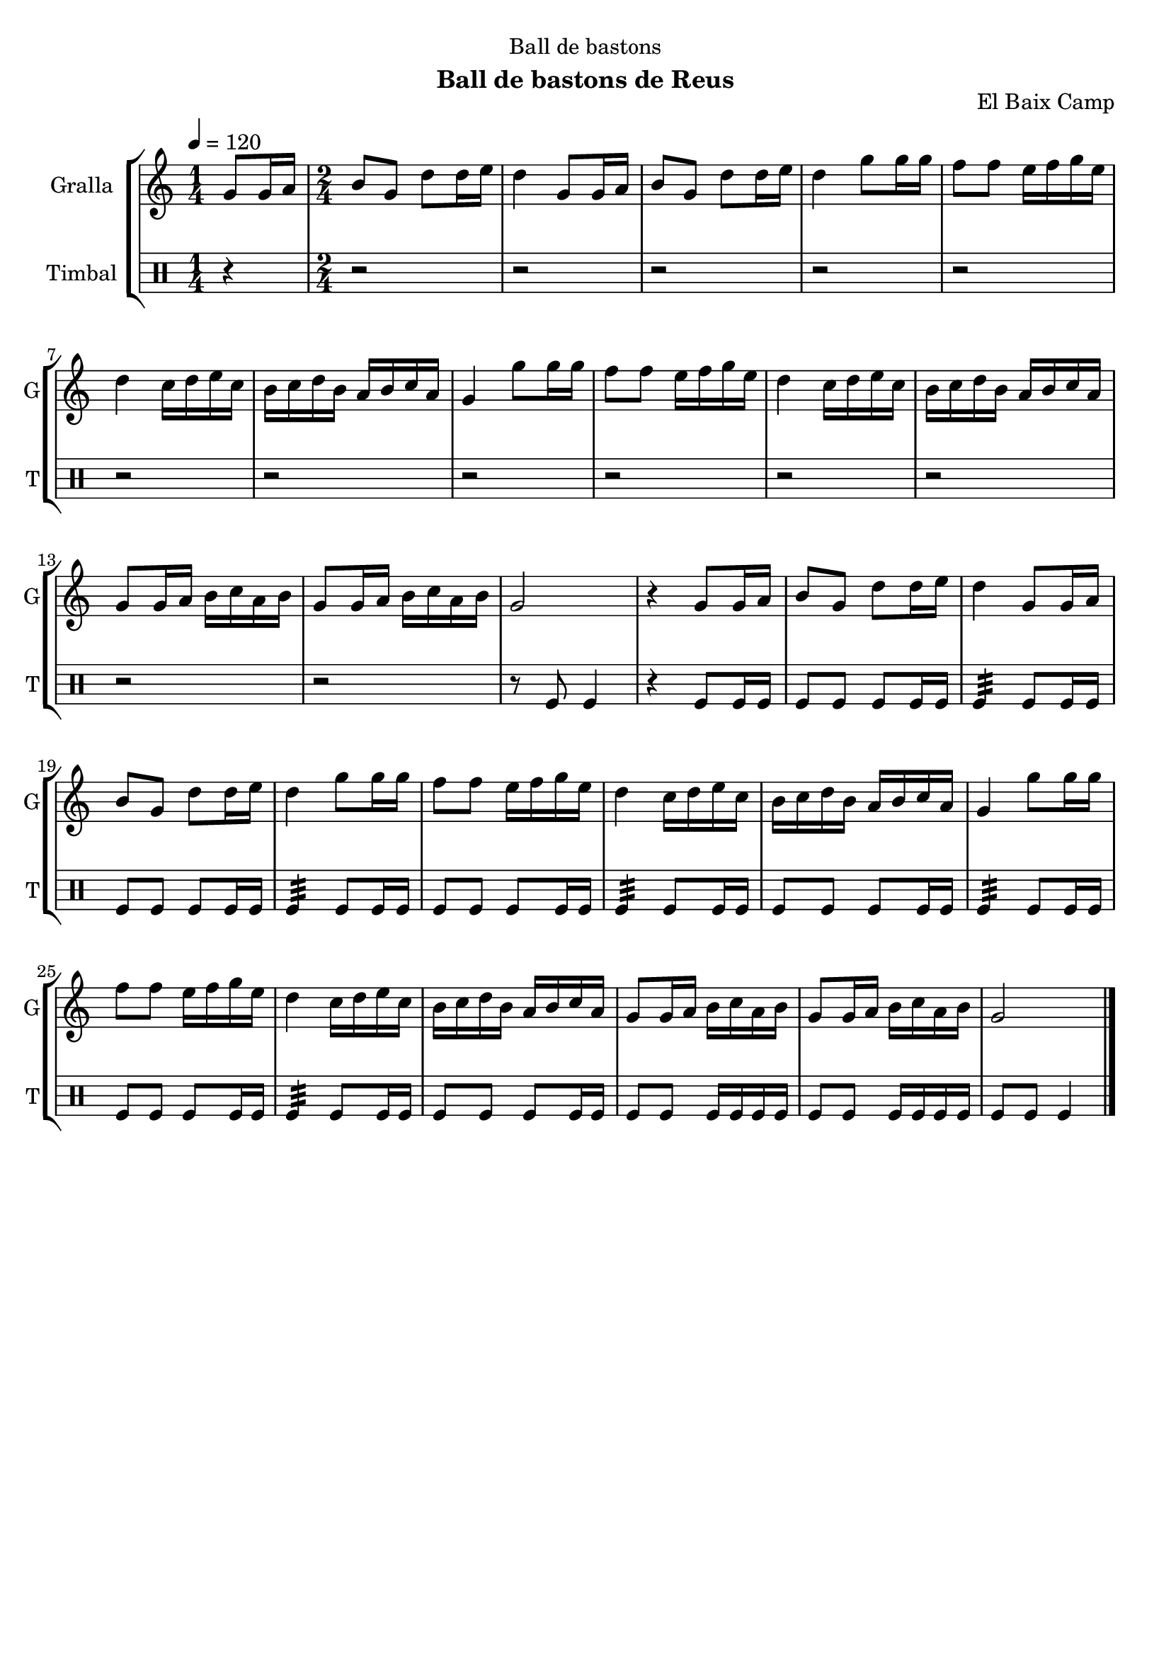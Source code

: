 \version "2.22.1"

\header {
  dedication="Ball de bastons"
  title=""
  subtitle="Ball de bastons de Reus"
  subsubtitle=""
  poet=""
  meter=""
  piece=""
  composer=""
  arranger=""
  opus="El Baix Camp"
  instrument=""
  copyright=""
  tagline=""
}

liniaroAa =
\relative g'
{
  \tempo 4=120
  \clef treble
  \key c \major
  \time 1/4
  g8 g16 a  |
  \time 2/4   b8 g d' d16 e  |
  d4 g,8 g16 a  |
  b8 g d' d16 e  |
  %05
  d4 g8 g16 g  |
  f8 f e16 f g e  |
  d4 c16 d e c  |
  b16 c d b a b c a  |
  g4 g'8 g16 g  |
  %10
  f8 f e16 f g e  |
  d4 c16 d e c  |
  b16 c d b a b c a  |
  g8 g16 a b c a b  |
  g8 g16 a b c a b  |
  %15
  g2  |
  r4 g8 g16 a  |
  b8 g d' d16 e  |
  d4 g,8 g16 a  |
  b8 g d' d16 e  |
  %20
  d4 g8 g16 g  |
  f8 f e16 f g e  |
  d4 c16 d e c  |
  b16 c d b a b c a  |
  g4 g'8 g16 g  |
  %25
  f8 f e16 f g e  |
  d4 c16 d e c  |
  b16 c d b a b c a  |
  g8 g16 a b c a b  |
  g8 g16 a b c a b  |
  %30
  g2  \bar "|."
}

liniaroAb =
\drummode
{
  \tempo 4=120
  \time 1/4
  r4  |
  \time 2/4   r2  |
  r2  |
  r2  |
  %05
  r2  |
  r2  |
  r2  |
  r2  |
  r2  |
  %10
  r2  |
  r2  |
  r2  |
  r2  |
  r2  |
  %15
  r8 tomfl tomfl4  |
  r4 tomfl8 tomfl16 tomfl  |
  tomfl8 tomfl tomfl tomfl16 tomfl  |
  tomfl4:32 tomfl8 tomfl16 tomfl  |
  tomfl8 tomfl tomfl tomfl16 tomfl  |
  %20
  tomfl4:32 tomfl8 tomfl16 tomfl  |
  tomfl8 tomfl tomfl tomfl16 tomfl  |
  tomfl4:32 tomfl8 tomfl16 tomfl  |
  tomfl8 tomfl tomfl tomfl16 tomfl  |
  tomfl4:32 tomfl8 tomfl16 tomfl  |
  %25
  tomfl8 tomfl tomfl tomfl16 tomfl  |
  tomfl4:32 tomfl8 tomfl16 tomfl  |
  tomfl8 tomfl tomfl tomfl16 tomfl  |
  tomfl8 tomfl tomfl16 tomfl tomfl tomfl  |
  tomfl8 tomfl tomfl16 tomfl tomfl tomfl  |
  %30
  tomfl8 tomfl tomfl4  \bar "|."
}

\bookpart {
  \score {
    \new StaffGroup {
      \override Score.RehearsalMark #'self-alignment-X = #LEFT
      <<
        \new Staff \with {instrumentName = #"Gralla" shortInstrumentName = #"G"} \liniaroAa
        \new DrumStaff \with {instrumentName = #"Timbal" shortInstrumentName = #"T"} \liniaroAb
      >>
    }
    \layout {}
  }
  \score { \unfoldRepeats
    \new StaffGroup {
      \override Score.RehearsalMark #'self-alignment-X = #LEFT
      <<
        \new Staff \with {instrumentName = #"Gralla" shortInstrumentName = #"G"} \liniaroAa
        \new DrumStaff \with {instrumentName = #"Timbal" shortInstrumentName = #"T"} \liniaroAb
      >>
    }
    \midi {
      \set Staff.midiInstrument = "oboe"
      \set DrumStaff.midiInstrument = "drums"
    }
  }
}

\bookpart {
  \header {instrument="Gralla"}
  \score {
    \new StaffGroup {
      \override Score.RehearsalMark #'self-alignment-X = #LEFT
      <<
        \new Staff \liniaroAa
      >>
    }
    \layout {}
  }
  \score { \unfoldRepeats
    \new StaffGroup {
      \override Score.RehearsalMark #'self-alignment-X = #LEFT
      <<
        \new Staff \liniaroAa
      >>
    }
    \midi {
      \set Staff.midiInstrument = "oboe"
      \set DrumStaff.midiInstrument = "drums"
    }
  }
}

\bookpart {
  \header {instrument="Timbal"}
  \score {
    \new StaffGroup {
      \override Score.RehearsalMark #'self-alignment-X = #LEFT
      <<
        \new DrumStaff \liniaroAb
      >>
    }
    \layout {}
  }
  \score { \unfoldRepeats
    \new StaffGroup {
      \override Score.RehearsalMark #'self-alignment-X = #LEFT
      <<
        \new DrumStaff \liniaroAb
      >>
    }
    \midi {
      \set Staff.midiInstrument = "oboe"
      \set DrumStaff.midiInstrument = "drums"
    }
  }
}

